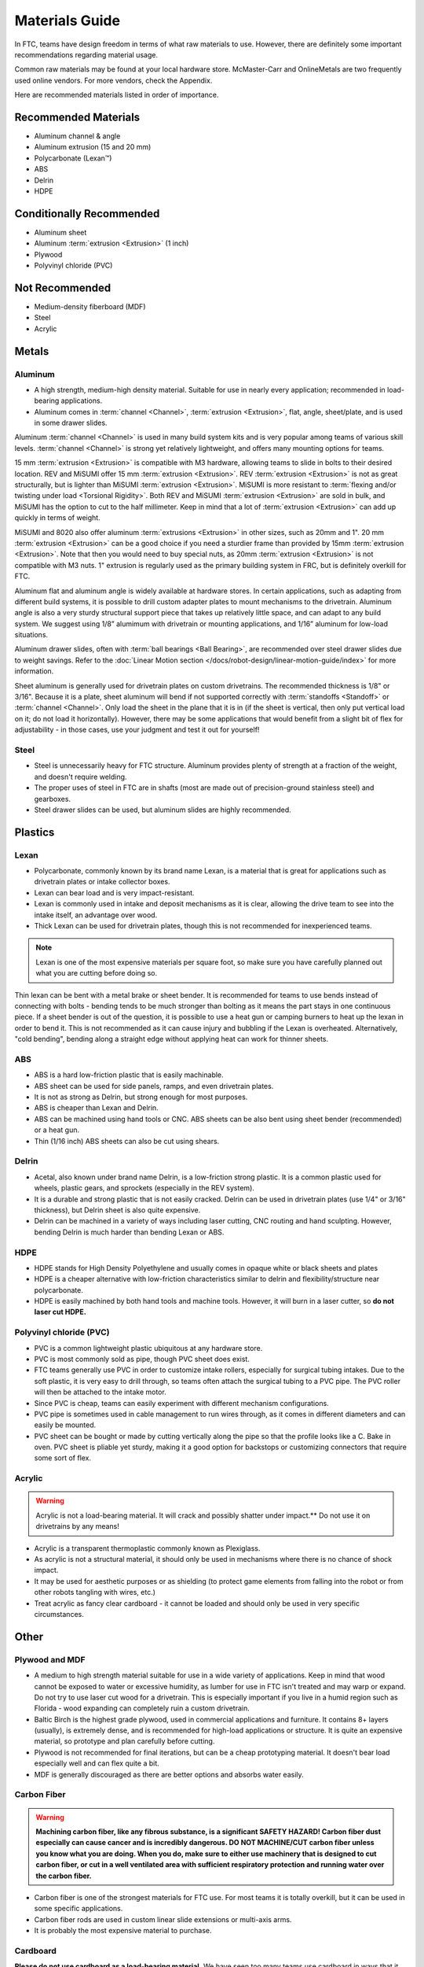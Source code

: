 ===============
Materials Guide
===============
In FTC, teams have design freedom in terms of what raw materials to use.
However, there are definitely some important recommendations regarding
material usage.

Common raw materials may be found at your local hardware store.
McMaster-Carr and OnlineMetals are two frequently used online vendors.
For more vendors, check the Appendix.

Here are recommended materials listed in order of importance.


Recommended Materials
---------------------

* Aluminum channel & angle
* Aluminum extrusion (15 and 20 mm)
* Polycarbonate (Lexan™)
* ABS
* Delrin
* HDPE

Conditionally Recommended
-------------------------

* Aluminum sheet
* Aluminum :term:`extrusion <Extrusion>` (1 inch)
* Plywood
* Polyvinyl chloride (PVC)

Not Recommended
---------------

* Medium-density fiberboard (MDF)
* Steel
* Acrylic


Metals
------
Aluminum
========

* A high strength, medium-high density material. Suitable for use in nearly
  every application; recommended in load-bearing applications.
* Aluminum comes in :term:`channel <Channel>`, :term:`extrusion
  <Extrusion>`, flat, angle, sheet/plate, and is used in some drawer
  slides.

Aluminum :term:`channel <Channel>` is used in many build system kits
and is very popular among teams of various skill levels.
:term:`channel <Channel>` is strong yet relatively lightweight, and
offers many mounting options for teams.

15 mm :term:`extrusion <Extrusion>` is compatible with M3 hardware,
allowing teams to slide in bolts to their desired location.  REV and
MiSUMI offer 15 mm :term:`extrusion <Extrusion>`.  REV
:term:`extrusion <Extrusion>` is not as great structurally, but is
lighter than MiSUMI :term:`extrusion <Extrusion>`.  MiSUMI is more
resistant to :term:`flexing and/or twisting under load <Torsional
Rigidity>`.  Both REV and MiSUMI :term:`extrusion <Extrusion>` are
sold in bulk, and MiSUMI has the option to cut to the half millimeter.
Keep in mind that a lot of :term:`extrusion <Extrusion>` can add up
quickly in terms of weight.

MiSUMI and 8020 also offer aluminum :term:`extrusions <Extrusion>` in
other sizes, such as 20mm and 1". 20 mm :term:`extrusion <Extrusion>`
can be a good choice if you need a sturdier frame than provided by
15mm :term:`extrusion <Extrusion>`.  Note that then you would need to
buy special nuts, as 20mm :term:`extrusion <Extrusion>` is not
compatible with M3 nuts.  1" extrusion is regularly used as the
primary building system in FRC, but is definitely overkill for FTC.

Aluminum flat and aluminum angle is widely available at hardware stores.
In certain applications, such as adapting from different build systems,
it is possible to drill custom adapter plates to mount mechanisms to the
drivetrain.
Aluminum angle is also a very sturdy structural support piece that takes up
relatively little space, and can adapt to any build system.
We suggest using 1/8” alumimum with drivetrain or mounting applications,
and 1/16” aluminum for low-load situations.

Aluminum drawer slides, often with :term:`ball bearings <Ball Bearing>`,
are recommended over steel drawer slides due to weight savings.
Refer to the
:doc:`Linear Motion section </docs/robot-design/linear-motion-guide/index>`
for more information.

Sheet aluminum is generally used for drivetrain plates on custom drivetrains.
The recommended thickness is 1/8" or 3/16".
Because it is a plate,
sheet aluminum will bend if not supported correctly with
:term:`standoffs <Standoff>` or :term:`channel <Channel>`.
Only load the sheet in the plane that it is in
(if the sheet is vertical, then only put vertical load on it;
do not load it horizontally).
However, there may be some applications that would benefit from a slight bit
of flex for adjustability - in those cases, use your judgment and test it out
for yourself!

Steel
=====

* Steel is unnecessarily heavy for FTC structure. Aluminum provides plenty of
  strength at a fraction of the weight, and doesn't require welding.
* The proper uses of steel in FTC are in shafts
  (most are made out of precision-ground stainless steel) and gearboxes.
* Steel drawer slides can be used, but aluminum slides are highly recommended.

Plastics
--------
Lexan
=====
* Polycarbonate, commonly known by its brand name Lexan,
  is a material that is great for applications such as drivetrain plates or
  intake collector boxes.
* Lexan can bear load and is very impact-resistant.
* Lexan is commonly used in intake and deposit mechanisms as it is clear,
  allowing the drive team to see into the intake itself,
  an advantage over wood.
* Thick Lexan can be used for drivetrain plates, though this is not recommended
  for inexperienced teams.

..  note::
  Lexan is one of the most expensive materials per square foot,
  so make sure you have carefully planned out what you are cutting before doing
  so.

Thin lexan can be bent with a metal brake or sheet bender.
It is recommended for teams to use bends instead of connecting with bolts -
bending tends to be much stronger than bolting as it means the part stays in
one continuous piece.
If a sheet bender is out of the question, it is possible to use a heat gun or
camping burners to heat up the lexan in order to bend it.
This is not recommended as it can cause injury and bubbling if the Lexan is
overheated.
Alternatively, "cold bending", bending along a straight edge without applying
heat can work for thinner sheets.

ABS
===
* ABS is a hard low-friction plastic that is easily machinable.
* ABS sheet can be used for side panels, ramps, and even drivetrain plates.
* It is not as strong as Delrin, but strong enough for most purposes.
* ABS is cheaper than Lexan and Delrin.
* ABS can be machined using hand tools or CNC.
  ABS sheets can be also bent using sheet bender (recommended) or a heat gun.
* Thin (1/16 inch) ABS sheets can also be cut using shears.

Delrin
======
* Acetal, also known under brand name Delrin, is a low-friction strong plastic.
  It is a common plastic used for wheels, plastic gears,
  and sprockets (especially in the REV system).
* It is a durable and strong plastic that is not easily cracked.
  Delrin can be used in drivetrain plates (use 1/4" or 3/16" thickness),
  but Delrin sheet is also quite expensive.
* Delrin can be machined in a variety of ways including laser cutting,
  CNC routing and hand sculpting. However, bending Delrin is much harder than
  bending Lexan or ABS.

HDPE
====
* HDPE stands for High Density Polyethylene and usually comes in opaque white
  or black sheets and plates
* HDPE is a cheaper alternative with low-friction characteristics similar to
  delrin and flexibility/structure near polycarbonate.
* HDPE is easily machined by both hand tools and machine tools.
  However, it will burn in a laser cutter, so **do not laser cut HDPE.**


Polyvinyl chloride (PVC)
========================

* PVC is a common lightweight plastic ubiquitous at any hardware store.
* PVC is most commonly sold as pipe, though PVC sheet does exist.
* FTC teams generally use PVC in order to customize intake rollers,
  especially for surgical tubing intakes.
  Due to the soft plastic, it is very easy to drill through,
  so teams often attach the surgical tubing to a PVC pipe.
  The PVC roller will then be attached to the intake motor.
* Since PVC is cheap,
  teams can easily experiment with different mechanism configurations.
* PVC pipe is sometimes used in cable management to run wires through,
  as it comes in different diameters and can easily be mounted.
* PVC sheet can be bought or made by cutting vertically along the pipe so that
  the profile looks like a C. Bake in oven.
  PVC sheet is pliable yet sturdy, making it a good option for backstops or
  customizing connectors that require some sort of flex.

Acrylic
=======
..  warning:: Acrylic is not a load-bearing material.
  It will crack and possibly shatter under impact.**
  Do not use it on drivetrains by any means!

* Acrylic is a transparent thermoplastic commonly known as Plexiglass.
* As acrylic is not a structural material,
  it should only be used in mechanisms where there is no chance of shock
  impact.
* It may be used for aesthetic purposes or as shielding
  (to protect game elements from falling into the robot or from other robots
  tangling with wires, etc.)
* Treat acrylic as fancy clear cardboard -
  it cannot be loaded and should only be used in very specific circumstances.

Other
-----
Plywood and MDF
===============

* A medium to high strength material suitable for use in a wide variety of
  applications. Keep in mind that wood cannot be exposed to water or excessive
  humidity, as lumber for use in FTC isn't treated and may warp or expand.
  Do not try to use laser cut wood for a drivetrain. This is especially
  important if you live in a humid region such as Florida -
  wood expanding can completely ruin a custom drivetrain.
* Baltic Birch is the highest grade plywood, used in commercial applications
  and furniture.
  It contains 8+ layers (usually), is extremely dense, and is recommended for
  high-load applications or structure.
  It is quite an expensive material, so prototype and plan carefully before
  cutting.
* Plywood is not recommended for final iterations,
  but can be a cheap prototyping material.
  It doesn't bear load especially well and can flex quite a bit.
* MDF is generally discouraged as there are better options and absorbs water
  easily.

Carbon Fiber
============

..  warning::
  **Machining carbon fiber, like any fibrous substance, is a significant
  SAFETY HAZARD! Carbon fiber dust especially can cause cancer and is
  incredibly dangerous.
  DO NOT MACHINE/CUT carbon fiber unless you know what you are doing.
  When you do, make sure to either use machinery that is designed to cut carbon
  fiber, or cut in a well ventilated area with sufficient respiratory
  protection and running water over the carbon fiber.**

* Carbon fiber is one of the strongest materials for FTC use.
  For most teams it is totally overkill,
  but it can be used in some specific applications.
* Carbon fiber rods are used in custom linear slide extensions or multi-axis
  arms.
* It is probably the most expensive material to purchase.

Cardboard
=========
**Please do not use cardboard as a load-bearing material.**
We have seen too many teams use cardboard in ways that it shouldn't be used.
Treat cardboard as a sheet of paper:
it has no structural rigidity and only should be used as guides to channel
pieces from A to B.
